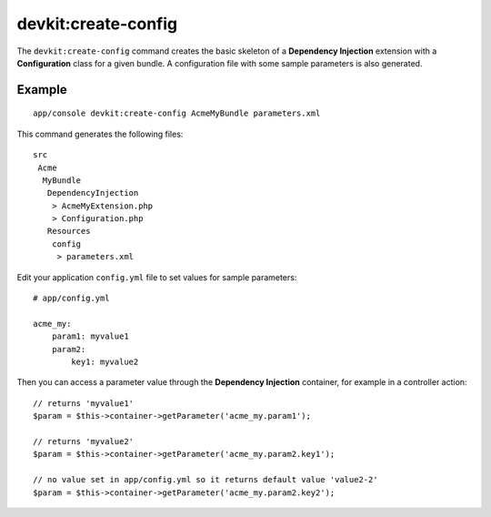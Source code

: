 devkit:create-config
====================

The ``devkit:create-config`` command creates the basic skeleton of a
**Dependency Injection** extension with a **Configuration** class for a given
bundle. A configuration file with some sample parameters is also generated.

Example
-------

::

    app/console devkit:create-config AcmeMyBundle parameters.xml

This command generates the following files::

    src
     Acme
      MyBundle
       DependencyInjection
        > AcmeMyExtension.php
        > Configuration.php
       Resources
        config
         > parameters.xml

Edit your application ``config.yml`` file to set values for sample parameters::

    # app/config.yml

    acme_my:
        param1: myvalue1
        param2:
            key1: myvalue2

Then you can access a parameter value through the **Dependency Injection** container,
for example in a controller action::

    // returns 'myvalue1'
    $param = $this->container->getParameter('acme_my.param1');

    // returns 'myvalue2'
    $param = $this->container->getParameter('acme_my.param2.key1');

    // no value set in app/config.yml so it returns default value 'value2-2'
    $param = $this->container->getParameter('acme_my.param2.key2');